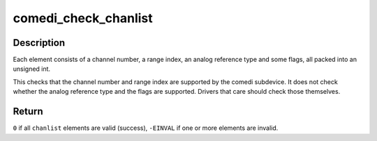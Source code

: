 .. -*- coding: utf-8; mode: rst -*-
.. src-file: drivers/staging/comedi/range.c

.. _`comedi_check_chanlist`:

comedi_check_chanlist
=====================

.. c:function:: int comedi_check_chanlist(struct comedi_subdevice *s, int n, unsigned int *chanlist)

    Validate each element in a chanlist.

    :param struct comedi_subdevice \*s:
        comedi_subdevice struct

    :param int n:
        number of elements in the chanlist

    :param unsigned int \*chanlist:
        the chanlist to validate

.. _`comedi_check_chanlist.description`:

Description
-----------

Each element consists of a channel number, a range index, an analog
reference type and some flags, all packed into an unsigned int.

This checks that the channel number and range index are supported by
the comedi subdevice.  It does not check whether the analog reference
type and the flags are supported.  Drivers that care should check those
themselves.

.. _`comedi_check_chanlist.return`:

Return
------

\ ``0``\  if all \ ``chanlist``\  elements are valid (success),
\ ``-EINVAL``\  if one or more elements are invalid.

.. This file was automatic generated / don't edit.

